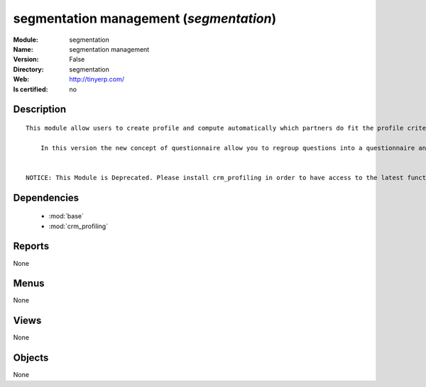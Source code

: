 
.. module:: segmentation
    :synopsis: segmentation management
    :noindex:
.. 

.. raw:: html

    <link rel="stylesheet" href="../_static/hide_objects_in_sidebar.css" type="text/css" />

segmentation management (*segmentation*)
========================================
:Module: segmentation
:Name: segmentation management
:Version: False
:Directory: segmentation
:Web: http://tinyerp.com/
:Is certified: no

Description
-----------

::

  This module allow users to create profile and compute automatically which partners do fit the profile criteria. 
  
      In this version the new concept of questionnaire allow you to regroup questions into a questionnaire and directly use it on a partner.
  
  
  NOTICE: This Module is Deprecated. Please install crm_profiling in order to have access to the latest functionnalities.

Dependencies
------------

 * :mod:`base`
 * :mod:`crm_profiling`

Reports
-------

None


Menus
-------


None


Views
-----


None



Objects
-------

None
